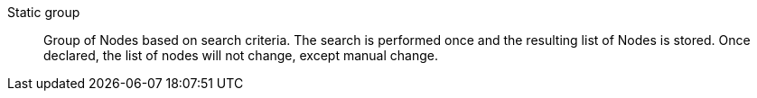 Static group::

Group of Nodes based on search criteria. The search is performed once and the
resulting list of Nodes is stored.  Once declared, the list of nodes will not
change, except manual change.

